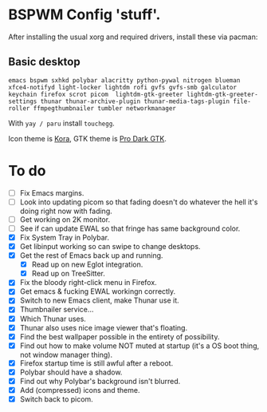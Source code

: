 * BSPWM Config 'stuff'.

After installing the usual xorg and required drivers, install these via pacman:

** Basic desktop
~emacs bspwm sxhkd polybar alacritty python-pywal nitrogen blueman xfce4-notifyd light-locker lightdm rofi gvfs gvfs-smb galculator keychain firefox scrot picom  lightdm-gtk-greeter lightdm-gtk-greeter-settings thunar thunar-archive-plugin thunar-media-tags-plugin file-roller ffmpegthumbnailer tumbler networkmanager~

With ~yay / paru~ install ~touchegg~.

Icon theme is [[https://github.com/bikass/kora][Kora]], GTK theme is [[https://github.com/paullinuxthemer/Pro-Dark-GTK][Pro Dark GTK]].

* To do
 - [ ] Fix Emacs margins.
 - [ ] Look into updating picom so that fading doesn't do whatever the hell it's doing right now with fading.
 - [ ] Get working on 2K monitor.
 - [ ] See if can update EWAL so that fringe has same background color.
 - [X] Fix System Tray in Polybar.
 - [X] Get libinput working so can swipe to change desktops.
 - [X] Get the rest of Emacs back up and running.
   - [X] Read up on new Eglot integration.
   - [X] Read up on TreeSitter.
 - [X] Fix the bloody right-click menu in Firefox.
 - [X] Get emacs & fucking EWAL workingn correctly.
 - [X] Switch to new Emacs client, make Thunar use it.
 - [X] Thumbnailer service...
 - [X] Which Thunar uses.
 - [X] Thunar also uses nice image viewer that's floating.
 - [X] Find the best wallpaper possible in the entirety of possibility.
 - [X] Find out how to make volume NOT muted at startup (it's a OS boot thing, not window manager thing).
 - [X] Firefox startup time is still awful after a reboot.
 - [X] Polybar should have a shadow.
 - [X] Find out why Polybar's background isn't blurred.
 - [X] Add (compressed) icons and theme.
 - [X] Switch back to picom.
